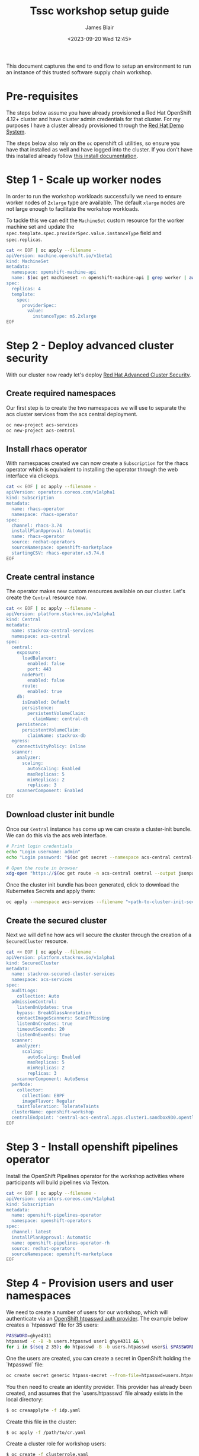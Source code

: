 #+TITLE: Tssc workshop setup guide
#+AUTHOR: James Blair
#+DATE: <2023-09-20 Wed 12:45>


This document captures the end to end flow to setup an environment to run an instance of this trusted software supply chain workshop.


* Pre-requisites

The steps below assume you have already provisioned a Red Hat OpenShift 4.12+ cluster and have cluster admin credentials for that cluster. For my purposes I have a cluster already provisioned through the [[https://demo.redhat.com][Red Hat Demo System]].

The steps below also rely on the ~oc~ openshift cli utilities, so ensure you have that installed as well and have logged into the cluster. If you don't have this installed already follow [[https://docs.openshift.com/container-platform/4.12/cli_reference/openshift_cli/getting-started-cli.html][this install documentation]].


* Step 1 - Scale up worker nodes

In order to run the workshop workloads successfully we need to ensure worker nodes of ~2xlarge~ type are available. The default ~xlarge~ nodes are not large enough to facilitate the workshop workloads.

To tackle this we can edit the ~MachineSet~ custom resource for the worker machine set and update the ~spec.template.spec.providerSpec.value.instanceType~ field and ~spec.replicas~.

#+begin_src bash :results silent
cat << EOF | oc apply --filename -
apiVersion: machine.openshift.io/v1beta1
kind: MachineSet
metadata:
  namespace: openshift-machine-api
  name: $(oc get machineset -n openshift-machine-api | grep worker | awk '{print $1}')
spec:
  replicas: 4
  template:
    spec:
      providerSpec:
        value:
          instanceType: m5.2xlarge
EOF
#+end_src


* Step 2 - Deploy advanced cluster security

With our cluster now ready let's deploy [[https://www.redhat.com/en/technologies/cloud-computing/openshift/advanced-cluster-security-kubernetes][Red Hat Advanced Cluster Security]].


** Create required namespaces

Our first step is to create the two namespaces we will use to separate the acs cluster services from the acs central deployment.

#+begin_src bash :results silent
oc new-project acs-services
oc new-project acs-central
#+end_src


** Install rhacs operator

With namespaces created we can now create a ~Subscription~ for the rhacs operator which is equivalent to installing the operator through the web interface via clickops.

#+begin_src bash :results silent
cat << EOF | oc apply --filename -
apiVersion: operators.coreos.com/v1alpha1
kind: Subscription
metadata:
  name: rhacs-operator
  namespace: rhacs-operator
spec:
  channel: rhacs-3.74
  installPlanApproval: Automatic
  name: rhacs-operator
  source: redhat-operators
  sourceNamespace: openshift-marketplace
  startingCSV: rhacs-operator.v3.74.6
EOF
#+end_src


** Create central instance

The operator makes new custom resources available on our cluster. Let's create the ~Central~ resource now.

#+begin_src bash :results silent
cat << EOF | oc apply --filename -
apiVersion: platform.stackrox.io/v1alpha1
kind: Central
metadata:
  name: stackrox-central-services
  namespace: acs-central
spec:
  central:
    exposure:
      loadBalancer:
        enabled: false
        port: 443
      nodePort:
        enabled: false
      route:
        enabled: true
    db:
      isEnabled: Default
      persistence:
        persistentVolumeClaim:
          claimName: central-db
    persistence:
      persistentVolumeClaim:
        claimName: stackrox-db
  egress:
    connectivityPolicy: Online
  scanner:
    analyzer:
      scaling:
        autoScaling: Enabled
        maxReplicas: 5
        minReplicas: 2
        replicas: 3
    scannerComponent: Enabled
EOF
#+end_src


** Download cluster init bundle

Once our ~Central~ instance has come up we can create a cluster-init bundle.  We can do this via the acs web interface.

#+begin_src bash :results silent
# Print login credentials
echo "Login username: admin"
echo "Login password: "$(oc get secret --namespace acs-central central-htpasswd --output jsonpath='{.data.password}' | base64 --decode)

# Open the route in browser
xdg-open "https://$(oc get route -n acs-central central --output jsonpath='{.spec.host}')/main/integrations/authProviders/clusterInitBundle/create"
#+end_src

Once the cluster init bundle has been generated, click to download the Kubernetes Secrets and apply them:

#+begin_src bash :results silent
oc apply --namespace acs-services --filename "<path-to-cluster-init-secrets>.yaml"
#+end_src


** Create the secured cluster

Next we will define how acs will secure the cluster through the creation of a ~SecuredCluster~ resource.

#+begin_src bash :results silent
cat << EOF | oc apply --filename -
apiVersion: platform.stackrox.io/v1alpha1
kind: SecuredCluster
metadata:
  name: stackrox-secured-cluster-services
  namespace: acs-services
spec:
  auditLogs:
    collection: Auto
  admissionControl:
    listenOnUpdates: true
    bypass: BreakGlassAnnotation
    contactImageScanners: ScanIfMissing
    listenOnCreates: true
    timeoutSeconds: 20
    listenOnEvents: true
  scanner:
    analyzer:
      scaling:
        autoScaling: Enabled
        maxReplicas: 5
        minReplicas: 2
        replicas: 3
    scannerComponent: AutoSense
  perNode:
    collector:
      collection: EBPF
      imageFlavor: Regular
    taintToleration: TolerateTaints
  clusterName: openshift-workshop
  centralEndpoint: 'central-acs-central.apps.cluster1.sandbox930.opentlc.com:443'
EOF
#+end_src

* Step 3 - Install openshift pipelines operator

Install the OpenShift Pipelines operator for the workshop activities where participants will build pipelines via Tekton.

#+begin_src bash :results silent
cat << EOF | oc apply --filename -
apiVersion: operators.coreos.com/v1alpha1
kind: Subscription
metadata:
  name: openshift-pipelines-operator
  namespace: openshift-operators
spec:
  channel: latest
  installPlanApproval: Automatic
  name: openshift-pipelines-operator-rh
  source: redhat-operators
  sourceNamespace: openshift-marketplace
EOF
#+end_src

* Step 4 - Provision users and user namespaces

We need to create a number of users for our workshop, which will authenticate via an [[https://docs.openshift.com/container-platform/4.13/authentication/identity_providers/configuring-htpasswd-identity-provider.html][OpenShift htpasswd auth provider]]. The example below creates a `htpasswd` file for 35 users:

#+begin_src bash :results silent
PASSWORD=ghye4311
htpasswd -c -B -b users.htpasswd user1 ghye4311 && \
for i in $(seq 2 35); do htpasswd -B -b users.htpasswd user$i $PASSWORD; done
#+end_src

One the users are created, you can create a secret in OpenShift holding the `htpasswd` file:

#+begin_src bash :results silent
oc create secret generic htpass-secret --from-file=htpasswd=users.htpasswd -n openshift-config 
#+end_src

You then need to create an identity provider. This provider has already been created, and assumes that the `users.htpasswd` file already exists in the local directory:

#+begin_src bash :results silent
$ oc creaapplyte -f idp.yaml
#+end_src

Create this file in the cluster:

#+begin_src bash :results silent
$ oc apply -f /path/to/cr.yaml
#+end_src

Create a cluster role for workshop users:
#+begin_src bash :results silent
$ oc create -f clusterrole.yaml
#+end_src

Additionally, for each user in our workshop we need to provision a ~Namespace~. Each namespace needs to include a helper terminal pod that workshop participants will use for each exercise.

Adjust the number in the script below to the desired user count.

#+begin_src bash :results silent
for user in $(seq 1 35); do
    oc new-project user"${user}"
    oc create sa tssc --namespace user"${user}"
    oc adm policy add-scc-to-user privileged system:serviceaccount:user"${user}":tssc
    oc apply --filename deployment.yaml --namespace user"${user}"
    oc create -f role.yaml -n user"${user}"
    oc create -f pipelines-role.yaml -n openshift-pipelines
    oc adm policy add-role-to-user --namespace openshift-pipelines --role-namespace openshift-pipelines pipeline-secrets-reader system:serviceaccount:user"${user}":tssc
    oc adm policy add-role-to-user --namespace user"${user}" --role-namespace user"${user}" workshopsa system:serviceaccount:user"${user}":tssc
    oc adm policy add-cluster-role-to-user workshop-scc-admin system:serviceaccount:user"${user}":tssc
    oc adm policy add-role-to-user --namespace user"${user}" admin user"${user}"
done
#+end_src

* Step 5 - Expose the internal registry

Finally, we need to expose the OpenShift internal registry. In this example I've used a Let's Encrypt certificate to expose the registry at ~registry.blueradish.net~, and you'll find this referenced in the workshop content, though you can create your own registry URL and update this.

Firstly, create the certificates via Certbot. You'll need an AWS IAM role created for Certbot:

#+begin_src bash :results silent
$ cat ~/.aws/credentials
[certbot]
aws_access_key_id=...
aws_secret_access_key=...

$ virtualenv certbot-venv
$ source ~/certbot-venv/bin/activate
$ pip3 install certbot certbot_dns_route53==0.22.2

$ AWS_PROFILE=certbot certbot certonly --logs-dir /home/user/certbot/log --config-dir /home/user/certbot/config --work-dir /home/user/certbot/work -d registry.blueradish.net --dns-route53 -m your-email --agree-tos --non-interactive
#+end_src

Create a secret from the certbot certificate:

#+begin_src bash :results silent
$ oc create secret tls public-route-tls \
    -n openshift-image-registry \
	  --cert /home/user/certbot/config/live/registry.blueradish.net/fullchain.pem \
	  --key  /home/user/certbot/config/live/registry.blueradish.net/privkey.pem
#+end_src

Add the secret and hostname to the registry route:

#+begin_src bash :results silent
$ oc edit configs.imageregistry.operator.openshift.io/cluster
...
spec:
  routes:
    - name: public-routes
      hostname: registry.blueradish.net
      secretName: public-route-tls
#+end_src

Create a CNAME record in Route53 pointing to ~registry.blueradish.net~ and the OpenShift router canonical hostname, and test out the registry auth:

#+begin_src bash :results silent
podman login -u kubeadmin -p $(oc whoami -t) registry.blueradish.net
Login succeeded!
#+end_src